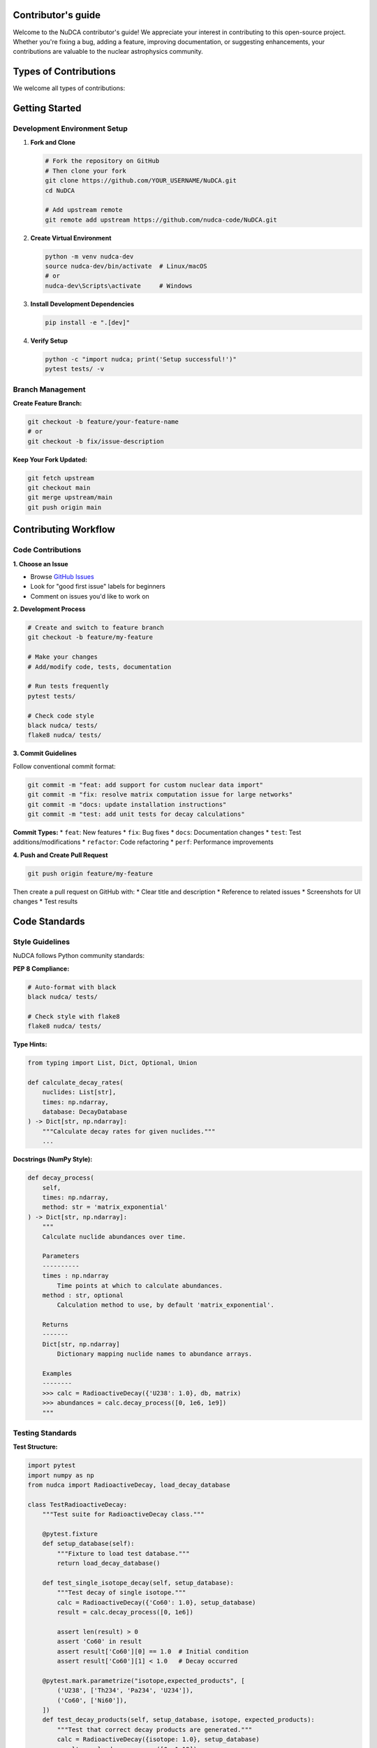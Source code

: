 Contributor's guide
===================

.. raw:: html

   <div style="background: linear-gradient(135deg, #667eea 0%, #764ba2 100%); color: white; padding: 2em; border-radius: 8px; margin: 2em 0;">
       <h2 style="color: white; margin-top: 0;">🤝 Contributing to NuDCA</h2>
       <p style="font-size: 1.1em; margin-bottom: 0;">Join the community and help advance nuclear decay calculations and kilonova modeling in Python</p>
   </div>

Welcome to the NuDCA contributor's guide! We appreciate your interest in contributing to this open-source project. Whether you're fixing a bug, adding a feature, improving documentation, or suggesting enhancements, your contributions are valuable to the nuclear astrophysics community.

.. raw:: html

   <div style="background: #e6f3ff; padding: 1.5em; border-radius: 8px; margin: 2em 0;">
       <h3 style="color: #0066cc; margin-top: 0;">🎯 Quick Start</h3>
       <ol style="color: #2c5282;">
           <li>Fork the repository on GitHub</li>
           <li>Clone your fork locally</li>
           <li>Create a feature branch</li>
           <li>Make your changes</li>
           <li>Run tests and ensure they pass</li>
           <li>Submit a pull request</li>
       </ol>
   </div>

Types of Contributions
======================

We welcome all types of contributions:

.. raw:: html

   <div style="display: grid; grid-template-columns: repeat(auto-fit, minmax(250px, 1fr)); gap: 1.5em; margin: 2em 0;">
       <div style="background: #f0fff4; padding: 1.5em; border-radius: 8px; border-left: 4px solid #48bb78;">
           <h4 style="color: #22543d; margin-top: 0;">🐛 Bug Reports</h4>
           <p style="color: #2f855a;">Help us identify and fix issues</p>
       </div>
       
       <div style="background: #fef5e7; padding: 1.5em; border-radius: 8px; border-left: 4px solid #ed8936;">
           <h4 style="color: #c05621; margin-top: 0;">✨ Feature Requests</h4>
           <p style="color: #dd6b20;">Suggest new functionality</p>
       </div>
       
       <div style="background: #f0f8ff; padding: 1.5em; border-radius: 8px; border-left: 4px solid #4299e1;">
           <h4 style="color: #2b6cb0; margin-top: 0;">📝 Documentation</h4>
           <p style="color: #2c5282;">Improve guides and examples</p>
       </div>
       
       <div style="background: #faf5ff; padding: 1.5em; border-radius: 8px; border-left: 4px solid #9f7aea;">
           <h4 style="color: #553c9a; margin-top: 0;">🔬 Code</h4>
           <p style="color: #6b46c1;">Bug fixes and new features</p>
       </div>
   </div>

Getting Started
===============

Development Environment Setup
-----------------------------

1. **Fork and Clone**

   .. code-block:: bash

      # Fork the repository on GitHub
      # Then clone your fork
      git clone https://github.com/YOUR_USERNAME/NuDCA.git
      cd NuDCA
      
      # Add upstream remote
      git remote add upstream https://github.com/nudca-code/NuDCA.git

2. **Create Virtual Environment**

   .. code-block:: bash

      python -m venv nudca-dev
      source nudca-dev/bin/activate  # Linux/macOS
      # or
      nudca-dev\Scripts\activate     # Windows

3. **Install Development Dependencies**

   .. code-block:: bash

      pip install -e ".[dev]"

4. **Verify Setup**

   .. code-block:: bash

      python -c "import nudca; print('Setup successful!')"
      pytest tests/ -v

Branch Management
-----------------

**Create Feature Branch:**

.. code-block:: bash

   git checkout -b feature/your-feature-name
   # or
   git checkout -b fix/issue-description

**Keep Your Fork Updated:**

.. code-block:: bash

   git fetch upstream
   git checkout main
   git merge upstream/main
   git push origin main

Contributing Workflow
=====================

Code Contributions
------------------

**1. Choose an Issue**

* Browse `GitHub Issues <https://github.com/nudca-code/NuDCA/issues>`_
* Look for "good first issue" labels for beginners
* Comment on issues you'd like to work on

**2. Development Process**

.. code-block:: bash

   # Create and switch to feature branch
   git checkout -b feature/my-feature
   
   # Make your changes
   # Add/modify code, tests, documentation
   
   # Run tests frequently
   pytest tests/
   
   # Check code style
   black nudca/ tests/
   flake8 nudca/ tests/

**3. Commit Guidelines**

Follow conventional commit format:

.. code-block:: bash

   git commit -m "feat: add support for custom nuclear data import"
   git commit -m "fix: resolve matrix computation issue for large networks"
   git commit -m "docs: update installation instructions"
   git commit -m "test: add unit tests for decay calculations"

**Commit Types:**
* ``feat``: New features
* ``fix``: Bug fixes  
* ``docs``: Documentation changes
* ``test``: Test additions/modifications
* ``refactor``: Code refactoring
* ``perf``: Performance improvements

**4. Push and Create Pull Request**

.. code-block:: bash

   git push origin feature/my-feature

Then create a pull request on GitHub with:
* Clear title and description
* Reference to related issues
* Screenshots for UI changes
* Test results

Code Standards
==============

Style Guidelines
----------------

NuDCA follows Python community standards:

**PEP 8 Compliance:**

.. code-block:: bash

   # Auto-format with black
   black nudca/ tests/
   
   # Check style with flake8
   flake8 nudca/ tests/

**Type Hints:**

.. code-block:: python

   from typing import List, Dict, Optional, Union
   
   def calculate_decay_rates(
       nuclides: List[str],
       times: np.ndarray,
       database: DecayDatabase
   ) -> Dict[str, np.ndarray]:
       """Calculate decay rates for given nuclides."""
       ...

**Docstrings (NumPy Style):**

.. code-block:: python

   def decay_process(
       self, 
       times: np.ndarray, 
       method: str = 'matrix_exponential'
   ) -> Dict[str, np.ndarray]:
       """
       Calculate nuclide abundances over time.
       
       Parameters
       ----------
       times : np.ndarray
           Time points at which to calculate abundances.
       method : str, optional
           Calculation method to use, by default 'matrix_exponential'.
           
       Returns
       -------
       Dict[str, np.ndarray]
           Dictionary mapping nuclide names to abundance arrays.
           
       Examples
       --------
       >>> calc = RadioactiveDecay({'U238': 1.0}, db, matrix)
       >>> abundances = calc.decay_process([0, 1e6, 1e9])
       """

Testing Standards
-----------------

**Test Structure:**

.. code-block:: python

   import pytest
   import numpy as np
   from nudca import RadioactiveDecay, load_decay_database
   
   class TestRadioactiveDecay:
       """Test suite for RadioactiveDecay class."""
       
       @pytest.fixture
       def setup_database(self):
           """Fixture to load test database."""
           return load_decay_database()
       
       def test_single_isotope_decay(self, setup_database):
           """Test decay of single isotope."""
           calc = RadioactiveDecay({'Co60': 1.0}, setup_database)
           result = calc.decay_process([0, 1e6])
           
           assert len(result) > 0
           assert 'Co60' in result
           assert result['Co60'][0] == 1.0  # Initial condition
           assert result['Co60'][1] < 1.0   # Decay occurred
       
       @pytest.mark.parametrize("isotope,expected_products", [
           ('U238', ['Th234', 'Pa234', 'U234']),
           ('Co60', ['Ni60']),
       ])
       def test_decay_products(self, setup_database, isotope, expected_products):
           """Test that correct decay products are generated."""
           calc = RadioactiveDecay({isotope: 1.0}, setup_database)
           result = calc.decay_process([0, 1e12])
           
           for product in expected_products:
               assert product in result

**Test Coverage:**

.. code-block:: bash

   # Run tests with coverage
   pytest --cov=nudca --cov-report=html tests/
   
   # View coverage report
   open htmlcov/index.html

**Performance Tests:**

.. code-block:: python

   def test_large_network_performance(benchmark):
       """Benchmark performance with large decay networks."""
       db = load_decay_database()
       matrix = load_decay_matrix()
       
       # Create calculation with many isotopes
       initial = {f'U{A}': 1.0 for A in range(230, 240)}
       calc = RadioactiveDecay(initial, db, matrix)
       
       def run_calculation():
           return calc.decay_process([0, 1e6, 1e9])
       
       result = benchmark(run_calculation)
       assert len(result) > 0

Documentation Standards
=======================

Documentation Types
-------------------

**API Documentation:**
* Comprehensive docstrings for all public functions
* Parameter and return type documentation
* Usage examples

**User Guide:**
* Conceptual explanations
* Tutorial-style content
* Best practices

**Examples:**
* Complete working examples
* Jupyter notebooks
* Real-world applications

**Building Documentation:**

.. code-block:: bash

   cd docs/
   make html
   
   # Live rebuild during development
   pip install sphinx-autobuild
   sphinx-autobuild source build/html

Writing Guidelines
------------------

**Clear and Concise:**
* Use simple, direct language
* Explain scientific concepts clearly
* Provide context for astrophysical applications

**Examples and Code:**
* Include runnable code examples
* Show expected outputs
* Cover common use cases

**Cross-References:**
* Link to related functions and concepts
* Reference external papers and data sources
* Connect to broader scientific context

Review Process
==============

Pull Request Guidelines
-----------------------

**Before Submitting:**

.. code-block:: bash

   # Ensure tests pass
   pytest tests/
   
   # Check code style
   black --check nudca/ tests/
   flake8 nudca/ tests/
   
   # Update documentation if needed
   cd docs/ && make html

**PR Description Template:**

.. code-block:: markdown

   ## Description
   Brief description of changes
   
   ## Type of Change
   - [ ] Bug fix
   - [ ] New feature
   - [ ] Documentation update
   - [ ] Performance improvement
   
   ## Testing
   - [ ] Tests added/updated
   - [ ] All tests pass
   - [ ] Documentation updated
   
   ## Related Issues
   Closes #123

**Review Process:**

1. **Automated Checks**: CI/CD runs tests and style checks
2. **Code Review**: Maintainers review for quality and design
3. **Testing**: Manual testing for complex features
4. **Documentation**: Ensure documentation is complete
5. **Approval**: At least one maintainer approval required

Community Guidelines
====================

Code of Conduct
---------------

We are committed to providing a welcoming and inclusive environment for all contributors:

* **Be respectful** in all interactions
* **Be collaborative** and help newcomers
* **Be constructive** in feedback and criticism
* **Focus on the science** and technical merit
* **Welcome diverse perspectives** and backgrounds

Communication Channels
----------------------

* **GitHub Issues**: Bug reports and feature requests
* **GitHub Discussions**: Questions and general discussion
* **Email**: chohonche@163.com for private matters
* **Documentation**: This guide and the user manual

Recognition
-----------

Contributors are recognized through:

* **GitHub Contributor Graph**: Automatic tracking of contributions
* **Acknowledgments**: Major contributors listed in documentation
* **Release Notes**: Contributors mentioned in version releases
* **CITATION.cff**: Academic citation tracking

Specific Contribution Areas
===========================

Nuclear Data
------------

**Data Sources:**
* ENDF-B-VIII.1 evaluations
* Experimental measurements
* Theoretical calculations

**Validation:**
* Cross-checks between data sources
* Comparison with experimental results
* Energy conservation verification

**Format Standards:**
* JSON for structured data
* CSV for tabular data
* Documentation of data provenance

.. code-block:: python

   # Example: Adding new nuclear data
   def add_custom_decay_data(database, nuclide_data):
       """Add custom decay data to database."""
       # Validate data format
       validate_decay_data(nuclide_data)
       
       # Check energy conservation
       verify_energy_conservation(nuclide_data)
       
       # Add to database
       database.add_nuclide(nuclide_data)

Algorithms and Methods
----------------------

**Numerical Methods:**
* Matrix exponential algorithms
* Time stepping schemes
* Convergence criteria

**Performance Optimization:**
* Sparse matrix operations
* Vectorization strategies
* Memory management

**New Physics:**
* Modified decay rates in extreme environments
* Fission fragment distributions
* Custom thermalization models

Visualization and Analysis
--------------------------

**Plotting Functions:**
* Nuclear chart visualizations
* Decay chain diagrams
* Abundance evolution plots

**Analysis Tools:**
* Statistical analysis functions
* Uncertainty quantification
* Parameter sensitivity studies

**Interactive Features:**
* Jupyter notebook widgets
* Real-time parameter adjustment
* 3D visualizations

Release Process
===============

Version Planning
----------------

**Semantic Versioning:**
* **Major (X.0.0)**: Breaking changes
* **Minor (X.Y.0)**: New features (backward compatible)
* **Patch (X.Y.Z)**: Bug fixes

**Release Schedule:**
* Major releases: Annual
* Minor releases: Quarterly
* Patch releases: As needed

**Feature Planning:**
* Community input through GitHub Issues
* Roadmap discussions in GitHub Discussions
* Scientific priorities from user feedback

Release Workflow
-----------------

**Pre-release:**
1. Feature freeze
2. Beta testing period
3. Documentation review
4. Performance benchmarking

**Release:**
1. Version number update
2. Changelog generation
3. Tag creation
4. Package building and upload
5. GitHub release notes

**Post-release:**
1. Announcement to community
2. Update citations and references
3. Begin next release planning

Getting Help
============

For Contributors
----------------

* **Technical Questions**: GitHub Discussions
* **Bug Reports**: GitHub Issues
* **Design Discussions**: GitHub Issues with "enhancement" label
* **Direct Contact**: chohonche@163.com

For Users
---------

* **Usage Questions**: GitHub Discussions
* **Documentation**: :doc:`user_guide` and :doc:`api`
* **Examples**: :doc:`examples` and Jupyter notebooks
* **Installation Help**: :doc:`installation`

Learning Resources
==================

Nuclear Physics Background
--------------------------

* **Textbooks**: 
  * "Introduction to Nuclear and Particle Physics" by Das & Ferbel
  * "Nuclear Physics: Principles and Applications" by Lilley

* **Review Papers**:
  * r-process nucleosynthesis reviews
  * Kilonova modeling papers
  * Nuclear data evaluation methods

Python and Scientific Computing
-------------------------------

* **NumPy Documentation**: https://numpy.org/doc/
* **SciPy Lecture Notes**: https://scipy-lectures.org/
* **Scientific Python Ecosystem**: https://scientific-python.org/

Contributing to Open Source
---------------------------

* **GitHub Guides**: https://guides.github.com/
* **Open Source Guides**: https://opensource.guide/
* **Python Developer's Guide**: https://devguide.python.org/

.. raw:: html

   <div style="background: #d4edda; padding: 2em; border-radius: 8px; margin: 3em 0; text-align: center;">
       <h3 style="color: #155724; margin-top: 0;">🎉 Thank You!</h3>
       <p style="color: #155724; font-size: 1.1em; margin-bottom: 0;">
           Every contribution, no matter how small, helps advance nuclear astrophysics research and education. 
           Thank you for being part of the NuDCA community!
       </p>
   </div> 